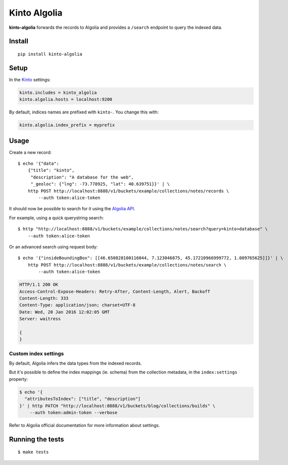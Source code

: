 Kinto Algolia
#############

.. image:: https://img.shields.io/travis/Kinto/kinto-algolia.svg
        :target: https://travis-ci.org/Kinto/kinto-algolia

.. image:: https://img.shields.io/pypi/v/kinto-algolia.svg
        :target: https://pypi.python.org/pypi/kinto-algolia

.. image:: https://coveralls.io/repos/Kinto/kinto-algolia/badge.svg?branch=master
        :target: https://coveralls.io/r/Kinto/kinto-algolia

**kinto-algolia** forwards the records to Algolia and provides a ``/search``
endpoint to query the indexed data.


Install
=======

::

    pip install kinto-algolia


Setup
=====

In the `Kinto <http://kinto.readthedocs.io/>`_ settings:

.. code-block :: ini

    kinto.includes = kinto_algolia
    kinto.algolia.hosts = localhost:9200

By default, indices names are prefixed with ``kinto-``. You change this with:

.. code-block :: ini

    kinto.algolia.index_prefix = myprefix


Usage
=====

Create a new record:

::

    $ echo '{"data":
        {"title": "kinto",
         "description": "A database for the web",
         "_geoloc": {"lng": -73.778925, "lat": 40.639751}}' | \
        http POST http://localhost:8888/v1/buckets/example/collections/notes/records \
            --auth token:alice-token


It should now be possible to search for it using the `Algolia API <https://www.elastic.co/guide/en/algolia/reference/current/index.html>`_.

For example, using a quick querystring search:

::

    $ http "http://localhost:8888/v1/buckets/example/collections/notes/search?query=kinto+database" \
        --auth token:alice-token


Or an advanced search using request body:

::

    $ echo '{"insideBoundingBox": [[46.650828100116044, 7.123046875, 45.17210966999772, 1.009765625]]}' | \
        http POST http://localhost:8888/v1/buckets/example/collections/notes/search \
            --auth token:alice-token

.. code-block:: http

    HTTP/1.1 200 OK
    Access-Control-Expose-Headers: Retry-After, Content-Length, Alert, Backoff
    Content-Length: 333
    Content-Type: application/json; charset=UTF-8
    Date: Wed, 20 Jan 2016 12:02:05 GMT
    Server: waitress

    {
    }


Custom index settings
---------------------

By default, Algolia infers the data types from the indexed records.

But it's possible to define the index mappings (ie. schema) from the collection metadata,
in the ``index:settings`` property:

.. code-block:: bash

    $ echo '{
      "attributesToIndex": ["title", "description"]
    }' | http PATCH "http://localhost:8888/v1/buckets/blog/collections/builds" \
        --auth token:admin-token --verbose

Refer to Algolia official documentation for more information about settings.


Running the tests
=================

::

  $ make tests

